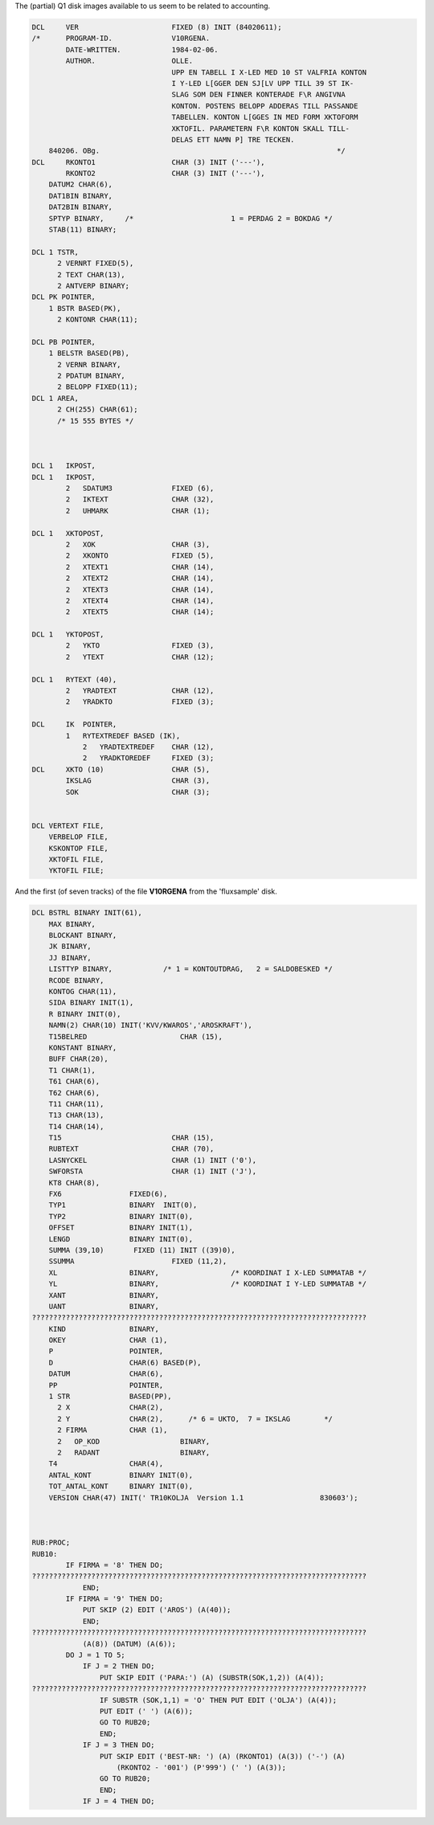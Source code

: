 


The (partial) Q1 disk images available to us seem to be related to accounting.



.. code-block:: text

    DCL     VER                      FIXED (8) INIT (84020611);
    /*      PROGRAM-ID.              V10RGENA.
            DATE-WRITTEN.            1984-02-06.
            AUTHOR.                  OLLE.
                                     UPP EN TABELL I X-LED MED 10 ST VALFRIA KONTON
                                     I Y-LED L[GGER DEN SJ[LV UPP TILL 39 ST IK-
                                     SLAG SOM DEN FINNER KONTERADE F\R ANGIVNA
                                     KONTON. POSTENS BELOPP ADDERAS TILL PASSANDE
                                     TABELLEN. KONTON L[GGES IN MED FORM XKTOFORM
                                     XKTOFIL. PARAMETERN F\R KONTON SKALL TILL-
                                     DELAS ETT NAMN P] TRE TECKEN.
        840206. OBg.                                                        */
    DCL     RKONTO1                  CHAR (3) INIT ('---'),
            RKONTO2                  CHAR (3) INIT ('---'),
        DATUM2 CHAR(6),
        DAT1BIN BINARY,
        DAT2BIN BINARY,
        SPTYP BINARY,     /*                       1 = PERDAG 2 = BOKDAG */
        STAB(11) BINARY;

    DCL 1 TSTR,
          2 VERNRT FIXED(5),
          2 TEXT CHAR(13),
          2 ANTVERP BINARY;
    DCL PK POINTER,
        1 BSTR BASED(PK),
          2 KONTONR CHAR(11);

    DCL PB POINTER,
        1 BELSTR BASED(PB),
          2 VERNR BINARY,
          2 PDATUM BINARY,
          2 BELOPP FIXED(11);
    DCL 1 AREA,
          2 CH(255) CHAR(61);
          /* 15 555 BYTES */



    DCL 1   IKPOST,
    DCL 1   IKPOST,
            2   SDATUM3              FIXED (6),
            2   IKTEXT               CHAR (32),
            2   UHMARK               CHAR (1);

    DCL 1   XKTOPOST,
            2   XOK                  CHAR (3),
            2   XKONTO               FIXED (5),
            2   XTEXT1               CHAR (14),
            2   XTEXT2               CHAR (14),
            2   XTEXT3               CHAR (14),
            2   XTEXT4               CHAR (14),
            2   XTEXT5               CHAR (14);

    DCL 1   YKTOPOST,
            2   YKTO                 FIXED (3),
            2   YTEXT                CHAR (12);

    DCL 1   RYTEXT (40),
            2   YRADTEXT             CHAR (12),
            2   YRADKTO              FIXED (3);

    DCL     IK  POINTER,
            1   RYTEXTREDEF BASED (IK),
                2   YRADTEXTREDEF    CHAR (12),
                2   YRADKTOREDEF     FIXED (3);
    DCL     XKTO (10)                CHAR (5),
            IKSLAG                   CHAR (3),
            SOK                      CHAR (3);


    DCL VERTEXT FILE,
        VERBELOP FILE,
        KSKONTOP FILE,
        XKTOFIL FILE,
        YKTOFIL FILE;


And the first (of seven tracks) of the file **V10RGENA** from the 'fluxsample' disk.

.. code-block:: text

    DCL BSTRL BINARY INIT(61),
        MAX BINARY,
        BLOCKANT BINARY,
        JK BINARY,
        JJ BINARY,
        LISTTYP BINARY,            /* 1 = KONTOUTDRAG,   2 = SALDOBESKED */
        RCODE BINARY,
        KONTOG CHAR(11),
        SIDA BINARY INIT(1),
        R BINARY INIT(0),
        NAMN(2) CHAR(10) INIT('KVV/KWAROS','AROSKRAFT'),
        T15BELRED                      CHAR (15),
        KONSTANT BINARY,
        BUFF CHAR(20),
        T1 CHAR(1),
        T61 CHAR(6),
        T62 CHAR(6),
        T11 CHAR(11),
        T13 CHAR(13),
        T14 CHAR(14),
        T15                          CHAR (15),
        RUBTEXT                      CHAR (70),
        LASNYCKEL                    CHAR (1) INIT ('0'),
        SWFORSTA                     CHAR (1) INIT ('J'),
        KT8 CHAR(8),
        FX6                FIXED(6),
        TYP1               BINARY  INIT(0),
        TYP2               BINARY INIT(0),
        OFFSET             BINARY INIT(1),
        LENGD              BINARY INIT(0),
        SUMMA (39,10)       FIXED (11) INIT ((39)0),
        SSUMMA                       FIXED (11,2),
        XL                 BINARY,                 /* KOORDINAT I X-LED SUMMATAB */
        YL                 BINARY,                 /* KOORDINAT I Y-LED SUMMATAB */
        XANT               BINARY,
        UANT               BINARY,
    ???????????????????????????????????????????????????????????????????????????????
        KIND               BINARY,
        OKEY               CHAR (1),
        P                  POINTER,
        D                  CHAR(6) BASED(P),
        DATUM              CHAR(6),
        PP                 POINTER,
        1 STR              BASED(PP),
          2 X              CHAR(2),
          2 Y              CHAR(2),      /* 6 = UKTO,  7 = IKSLAG        */
          2 FIRMA          CHAR (1),
          2   OP_KOD                   BINARY,
          2   RADANT                   BINARY,
        T4                 CHAR(4),
        ANTAL_KONT         BINARY INIT(0),
        TOT_ANTAL_KONT     BINARY INIT(0),
        VERSION CHAR(47) INIT(' TR10KOLJA  Version 1.1                  830603');



    RUB:PROC;
    RUB10:
            IF FIRMA = '8' THEN DO;
    ???????????????????????????????????????????????????????????????????????????????
                END;
            IF FIRMA = '9' THEN DO;
                PUT SKIP (2) EDIT ('AROS') (A(40));
                END;
    ???????????????????????????????????????????????????????????????????????????????
                (A(8)) (DATUM) (A(6));
            DO J = 1 TO 5;
                IF J = 2 THEN DO;
                    PUT SKIP EDIT ('PARA:') (A) (SUBSTR(SOK,1,2)) (A(4));
    ???????????????????????????????????????????????????????????????????????????????
                    IF SUBSTR (SOK,1,1) = 'O' THEN PUT EDIT ('OLJA') (A(4));
                    PUT EDIT (' ') (A(6));
                    GO TO RUB20;
                    END;
                IF J = 3 THEN DO;
                    PUT SKIP EDIT ('BEST-NR: ') (A) (RKONTO1) (A(3)) ('-') (A)
                        (RKONTO2 - '001') (P'999') (' ') (A(3));
                    GO TO RUB20;
                    END;
                IF J = 4 THEN DO;

